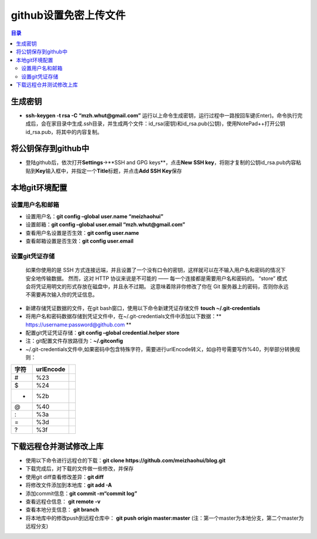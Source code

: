 ..  _18_upload_file_to_github_without_username_and_password:

github设置免密上传文件
==========================

.. contents:: 目录



生成密钥
~~~~~~~~

-  **ssh-keygen -t rsa -C “mzh.whut@gmail.com”**
   运行以上命令生成密钥，运行过程中一路按回车键(Enter)。命令执行完成后，会在家目录中生成.ssh目录，并生成两个文件：id_rsa(密钥)和id_rsa.pub(公钥)，使用NotePad++打开公钥id_rsa.pub，将其中的内容复制。

将公钥保存到github中
~~~~~~~~~~~~~~~~~~~~

-  登陆github后，依次打开\ **Settings**->**SSH and GPG
   keys**\ ，点击\ **New SSH
   key**\ ，将刚才复制的公钥id_rsa.pub内容粘贴到\ **Key**\ 输入框中，并指定一个\ **Title**\ 标题，并点击\ **Add
   SSH Key**\ 保存

本地git环境配置
~~~~~~~~~~~~~~~

设置用户名和邮箱
^^^^^^^^^^^^^^^^

-  设置用户名：\ **git config –global user.name “meizhaohui”**
-  设置邮箱：\ **git config –global user.email “mzh.whut@gmail.com”**
-  查看用户名设置是否生效：\ **git config user.name**
-  查看邮箱设置是否生效：\ **git config user.email**

设置git凭证存储
^^^^^^^^^^^^^^^

    如果你使用的是 SSH
    方式连接远端，并且设置了一个没有口令的密钥，这样就可以在不输入用户名和密码的情况下安全地传输数据。
    然而，这对 HTTP 协议来说是不可能的 ——
    每一个连接都是需要用户名和密码的。 “store”
    模式会将凭证用明文的形式存放在磁盘中，并且永不过期。
    这意味着除非你修改了你在 Git
    服务器上的密码，否则你永远不需要再次输入你的凭证信息。

-  新建存储凭证数据的文件，在git bash窗口，使用以下命令新建凭证存储文件
   **touch ~/.git-credentials**
-  将用户名和密码数据存储到凭证文件中，在~/.git-credentials文件中添加以下数据：*\*
   https://username:password@github.com \*\*
-  配置git凭证凭证存储：\ **git config –global credential.helper store**
-  注：git配置文件存放路径为：\ **~/.gitconfig**
-  ~/.git-credentials文件中,如果密码中包含特殊字符，需要进行urlEncode转义，如@符号需要写作%40，列举部分转换规则：

+------+-----------+--+
| 字符 | urlEncode |  |
+======+===========+==+
| #    | %23       |  |
+------+-----------+--+
| $    | %24       |  |
+------+-----------+--+
| +    | %2b       |  |
+------+-----------+--+
| @    | %40       |  |
+------+-----------+--+
| :    | %3a       |  |
+------+-----------+--+
| =    | %3d       |  |
+------+-----------+--+
| ?    | %3f       |  |
+------+-----------+--+

下载远程仓并测试修改上库
~~~~~~~~~~~~~~~~~~~~~~~~

-  使用以下命令进行远程仓的下载：\ **git clone
   https://github.com/meizhaohui/blog.git**
-  下载完成后，对下载的文件做一些修改，并保存
-  使用git diff查看修改差异：\ **git diff**
-  将修改文件添加到本地库：\ **git add -A**
-  添加commit信息：\ **git commit -m“commit log”**
-  查看远程仓信息： **git remote -v**
-  查看本地分支信息： **git branch**
-  将本地库中的修改push到远程仓库中： **git push origin master:master**
   (注：第一个master为本地分支，第二个master为远程分支)
